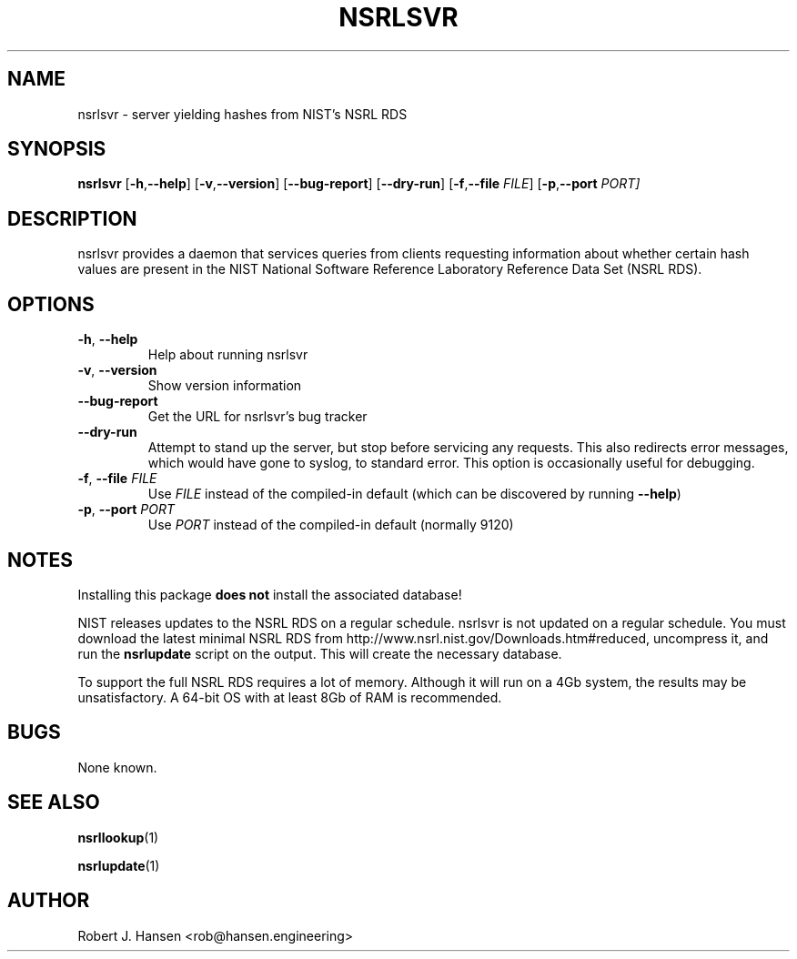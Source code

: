 .TH NSRLSVR 1 "October 27, 2016" "1.6.1"
.SH NAME
nsrlsvr - server yielding hashes from NIST's NSRL RDS
.SH SYNOPSIS
.B nsrlsvr
[\fB\-h\fR,\fB\-\-help\fR]
[\fB\-v\fR,\fB\-\-version\fR]
[\fB\-\-bug\-report\fR]
[\fB\-\-dry\-run\fR]
[\fB\-f\fR,\fB\-\-file\fR \fIFILE\fR]
[\fB\-p\fR,\fB\-\-port\fR \fIPORT\fr]
.SH DESCRIPTION
nsrlsvr provides a daemon that services queries from clients requesting
information about whether certain hash values are present in the NIST
National Software Reference Laboratory Reference Data Set (NSRL RDS).
.SH OPTIONS
.TP
.BR \-h ", " \-\-help
Help about running nsrlsvr
.TP
.BR \-v ", " \-\-version
Show version information
.TP
.BR \-\-bug\-report
Get the URL for nsrlsvr's bug tracker
.TP
.BR \-\-dry\-run
Attempt to stand up the server, but stop before servicing any requests.
This also redirects error messages, which would have gone to syslog, to
standard error.  This option is occasionally useful for debugging.
.TP
.BR \-f ", " \-\-file " " \fIFILE\fR
Use \fIFILE\fR instead of the compiled-in default (which can be discovered
by running \fB\-\-help\fR)
.TP
.BR \-p ", " \-\-port " " \fIPORT\fR
Use \fIPORT\fR instead of the compiled-in default (normally 9120)
.SH NOTES
Installing this package \fBdoes not\fR install the associated database!
.PP
NIST releases updates to the NSRL RDS on a regular schedule.  nsrlsvr is
not updated on a regular schedule.  You must download the latest minimal
NSRL RDS from http://www.nsrl.nist.gov/Downloads.htm#reduced, uncompress
it, and run the \fBnsrlupdate\fR script on the output.  This will create
the necessary database.
.PP
To support the full NSRL RDS requires a lot of memory.  Although it will
run on a 4Gb system, the results may be unsatisfactory.  A 64-bit OS with
at least 8Gb of RAM is recommended.
.SH BUGS
None known.
.SH SEE ALSO
.BR nsrllookup (1)
.PP
.BR nsrlupdate (1)
.SH AUTHOR
Robert J. Hansen <rob@hansen.engineering>
